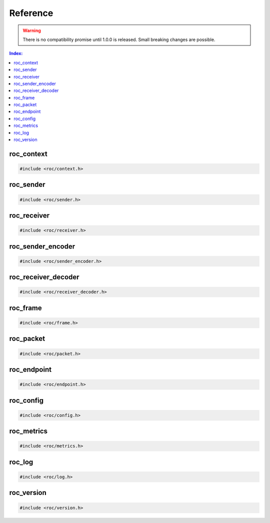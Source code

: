 Reference
*********

.. warning::

   There is no compatibility promise until 1.0.0 is released. Small breaking changes are possible.

.. seealso::

   Alphabetical index is :ref:`available here <genindex>`.

.. contents:: Index:
   :local:
   :depth: 1

roc_context
===========

.. code-block:: c

   #include <roc/context.h>

.. doxygentypedef:: roc_context

.. doxygenfunction:: roc_context_open

.. doxygenfunction:: roc_context_register_encoding

.. doxygenfunction:: roc_context_close

roc_sender
==========

.. code-block:: c

   #include <roc/sender.h>

.. doxygentypedef:: roc_sender

.. doxygenfunction:: roc_sender_open

.. doxygenfunction:: roc_sender_configure

.. doxygenfunction:: roc_sender_connect

.. doxygenfunction:: roc_sender_query

.. doxygenfunction:: roc_sender_unlink

.. doxygenfunction:: roc_sender_write

.. doxygenfunction:: roc_sender_close

roc_receiver
============

.. code-block:: c

   #include <roc/receiver.h>

.. doxygentypedef:: roc_receiver

.. doxygenfunction:: roc_receiver_open

.. doxygenfunction:: roc_receiver_configure

.. doxygenfunction:: roc_receiver_bind

.. doxygenfunction:: roc_receiver_query

.. doxygenfunction:: roc_receiver_unlink

.. doxygenfunction:: roc_receiver_read

.. doxygenfunction:: roc_receiver_close

roc_sender_encoder
==================

.. code-block:: c

   #include <roc/sender_encoder.h>

.. doxygentypedef:: roc_sender_encoder

.. doxygenfunction:: roc_sender_encoder_open

.. doxygenfunction:: roc_sender_encoder_activate

.. doxygenfunction:: roc_sender_encoder_query

.. doxygenfunction:: roc_sender_encoder_push

.. doxygenfunction:: roc_sender_encoder_pop

.. doxygenfunction:: roc_sender_encoder_close

roc_receiver_decoder
====================

.. code-block:: c

   #include <roc/receiver_decoder.h>

.. doxygentypedef:: roc_receiver_decoder

.. doxygenfunction:: roc_receiver_decoder_open

.. doxygenfunction:: roc_receiver_decoder_activate

.. doxygenfunction:: roc_receiver_decoder_query

.. doxygenfunction:: roc_receiver_decoder_push

.. doxygenfunction:: roc_receiver_decoder_pop

.. doxygenfunction:: roc_receiver_decoder_close

roc_frame
=========

.. code-block:: c

   #include <roc/frame.h>

.. doxygenstruct:: roc_frame
   :members:

roc_packet
==========

.. code-block:: c

   #include <roc/packet.h>

.. doxygenstruct:: roc_packet
   :members:

roc_endpoint
============

.. code-block:: c

   #include <roc/endpoint.h>

.. doxygentypedef:: roc_endpoint

.. doxygenfunction:: roc_endpoint_allocate

.. doxygenfunction:: roc_endpoint_set_uri

.. doxygenfunction:: roc_endpoint_set_protocol

.. doxygenfunction:: roc_endpoint_set_host

.. doxygenfunction:: roc_endpoint_set_port

.. doxygenfunction:: roc_endpoint_set_resource

.. doxygenfunction:: roc_endpoint_get_uri

.. doxygenfunction:: roc_endpoint_get_protocol

.. doxygenfunction:: roc_endpoint_get_host

.. doxygenfunction:: roc_endpoint_get_port

.. doxygenfunction:: roc_endpoint_get_resource

.. doxygenfunction:: roc_endpoint_deallocate

roc_config
==========

.. code-block:: c

   #include <roc/config.h>

.. doxygentypedef:: roc_slot

.. doxygenvariable:: ROC_SLOT_DEFAULT

.. doxygenenum:: roc_interface

.. doxygenenum:: roc_protocol

.. doxygenenum:: roc_packet_encoding

.. doxygenenum:: roc_fec_encoding

.. doxygenenum:: roc_format

.. doxygenenum:: roc_channel_layout

.. doxygenstruct:: roc_media_encoding
   :members:

.. doxygenenum:: roc_clock_source

.. doxygenenum:: roc_latency_tuner_backend

.. doxygenenum:: roc_latency_tuner_profile

.. doxygenenum:: roc_resampler_backend

.. doxygenenum:: roc_resampler_profile

.. doxygenstruct:: roc_context_config
   :members:

.. doxygenstruct:: roc_sender_config
   :members:

.. doxygenstruct:: roc_receiver_config
   :members:

roc_metrics
===========

.. code-block:: c

   #include <roc/metrics.h>

.. doxygenstruct:: roc_sender_metrics
   :members:

.. doxygenstruct:: roc_receiver_metrics
   :members:

.. doxygenstruct:: roc_session_metrics
   :members:

roc_log
=======

.. code-block:: c

   #include <roc/log.h>

.. doxygenenum:: roc_log_level

.. doxygenstruct:: roc_log_message
   :members:

.. doxygentypedef:: roc_log_handler

.. doxygenfunction:: roc_log_set_level

.. doxygenfunction:: roc_log_set_handler

roc_version
===========

.. code-block:: c

   #include <roc/version.h>

.. doxygendefine:: ROC_VERSION_MAJOR

.. doxygendefine:: ROC_VERSION_MINOR

.. doxygendefine:: ROC_VERSION_PATCH

.. doxygendefine:: ROC_VERSION

.. doxygendefine:: ROC_VERSION_CODE

.. doxygenstruct:: roc_version
   :members:

.. doxygenfunction:: roc_version_load
